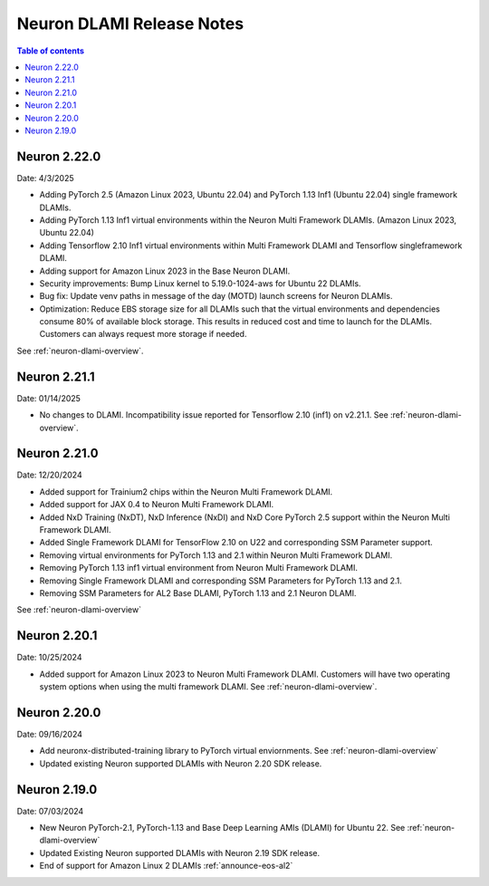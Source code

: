 .. _neuron-dlami-release-notes:

Neuron DLAMI Release Notes
===============================

.. contents:: Table of contents
   :local:
   :depth: 1


Neuron 2.22.0
-------------

Date: 4/3/2025

- Adding PyTorch 2.5 (Amazon Linux 2023, Ubuntu 22.04) and PyTorch 1.13 Inf1 (Ubuntu 22.04) single framework DLAMIs.
- Adding PyTorch 1.13 Inf1 virtual environments within the Neuron Multi Framework DLAMIs. (Amazon Linux 2023, Ubuntu 22.04)  
- Adding Tensorflow 2.10 Inf1 virtual environments within Multi Framework DLAMI and Tensorflow singleframework DLAMI.
- Adding support for Amazon Linux 2023 in the Base Neuron DLAMI.
- Security improvements: Bump Linux kernel to 5.19.0-1024-aws for Ubuntu 22 DLAMIs.
- Bug fix: Update venv paths in message of the day (MOTD) launch screens for Neuron DLAMIs.
- Optimization: Reduce EBS storage size for all DLAMIs such that the virtual environments and dependencies consume 80% of available block storage. This results in reduced cost and time to launch for the DLAMIs. Customers can always request more storage if needed.

See :ref:`neuron-dlami-overview`.

Neuron 2.21.1
-------------

Date: 01/14/2025

- No changes to DLAMI. Incompatibility issue reported for Tensorflow 2.10 (inf1) on v2.21.1. See :ref:`neuron-dlami-overview`.

Neuron 2.21.0
-------------

Date: 12/20/2024

- Added support for Trainium2 chips within the Neuron Multi Framework DLAMI.
- Added support for JAX 0.4 to Neuron Multi Framework DLAMI.
- Added NxD Training (NxDT), NxD Inference (NxDI) and NxD Core PyTorch 2.5 support within the Neuron Multi Framework DLAMI.
- Added Single Framework DLAMI for TensorFlow 2.10 on U22 and corresponding SSM Parameter support.
- Removing virtual environments for PyTorch 1.13 and 2.1 within Neuron Multi Framework DLAMI.
- Removing PyTorch 1.13 inf1 virtual environment from Neuron Multi Framework DLAMI.
- Removing Single Framework DLAMI and corresponding SSM Parameters for PyTorch 1.13 and 2.1.
- Removing SSM Parameters for AL2 Base DLAMI, PyTorch 1.13 and 2.1 Neuron DLAMI.
  
See :ref:`neuron-dlami-overview`

Neuron 2.20.1
-------------

Date: 10/25/2024

- Added support for Amazon Linux 2023 to Neuron Multi Framework DLAMI. Customers will have two operating system options when using the multi framework DLAMI. See :ref:`neuron-dlami-overview`.

Neuron 2.20.0
-------------

Date: 09/16/2024

- Add neuronx-distributed-training library to PyTorch virtual enviornments. See :ref:`neuron-dlami-overview`
- Updated existing Neuron supported DLAMIs with Neuron 2.20 SDK release.

Neuron 2.19.0
-------------

Date: 07/03/2024

- New Neuron PyTorch-2.1, PyTorch-1.13 and Base Deep Learning AMIs (DLAMI) for Ubuntu 22. See :ref:`neuron-dlami-overview`
- Updated Existing Neuron supported DLAMIs with Neuron 2.19 SDK release.
- End of support for Amazon Linux 2 DLAMIs :ref:`announce-eos-al2`





